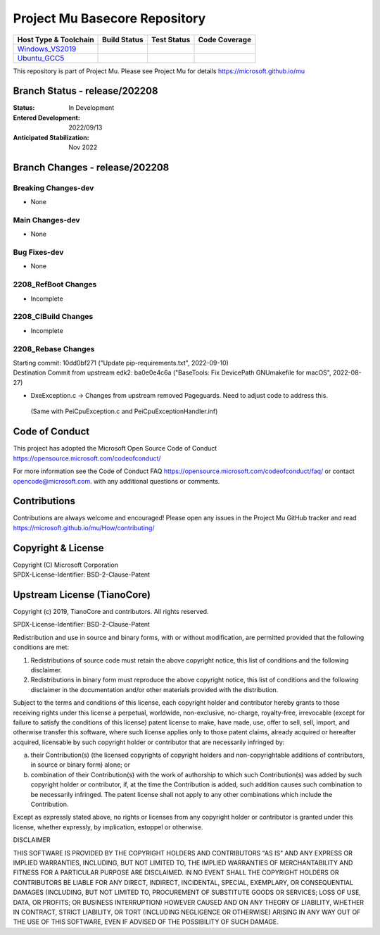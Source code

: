 ==============================
Project Mu Basecore Repository
==============================

============================= ================= =============== ===================
 Host Type & Toolchain        Build Status      Test Status     Code Coverage
============================= ================= =============== ===================
Windows_VS2019_               |WindowsCiBuild|  |WindowsCiTest| |WindowsCiCoverage|
Ubuntu_GCC5_                  |UbuntuCiBuild|   |UbuntuCiTest|  |UbuntuCiCoverage|
============================= ================= =============== ===================

This repository is part of Project Mu.  Please see Project Mu for details https://microsoft.github.io/mu

Branch Status - release/202208
==============================

:Status:
  In Development

:Entered Development:
  2022/09/13

:Anticipated Stabilization:
  Nov 2022

Branch Changes - release/202208
===============================

Breaking Changes-dev
--------------------

- None

Main Changes-dev
----------------

- None

Bug Fixes-dev
-------------

- None

2208_RefBoot Changes
--------------------

- Incomplete

2208_CIBuild Changes
--------------------

- Incomplete

2208_Rebase Changes
-------------------

| Starting commit: 10dd0bf271 ("Update pip-requirements.txt", 2022-09-10)
| Destination Commit from upstream edk2: ba0e0e4c6a ("BaseTools: Fix DevicePath GNUmakefile for macOS", 2022-08-27)

-  DxeException.c -> Changes from upstream removed Pageguards.  Need to adjust code to address this.
  (Same with PeiCpuException.c and PeiCpuExceptionHandler.inf)

Code of Conduct
===============

This project has adopted the Microsoft Open Source Code of Conduct https://opensource.microsoft.com/codeofconduct/

For more information see the Code of Conduct FAQ https://opensource.microsoft.com/codeofconduct/faq/
or contact `opencode@microsoft.com <mailto:opencode@microsoft.com>`_. with any additional questions or comments.

Contributions
=============

Contributions are always welcome and encouraged!
Please open any issues in the Project Mu GitHub tracker and read https://microsoft.github.io/mu/How/contributing/


Copyright & License
===================

| Copyright (C) Microsoft Corporation
| SPDX-License-Identifier: BSD-2-Clause-Patent

Upstream License (TianoCore)
============================

Copyright (c) 2019, TianoCore and contributors.  All rights reserved.

SPDX-License-Identifier: BSD-2-Clause-Patent

Redistribution and use in source and binary forms, with or without
modification, are permitted provided that the following conditions are met:

1. Redistributions of source code must retain the above copyright notice,
   this list of conditions and the following disclaimer.

2. Redistributions in binary form must reproduce the above copyright notice,
   this list of conditions and the following disclaimer in the documentation
   and/or other materials provided with the distribution.

Subject to the terms and conditions of this license, each copyright holder
and contributor hereby grants to those receiving rights under this license
a perpetual, worldwide, non-exclusive, no-charge, royalty-free, irrevocable
(except for failure to satisfy the conditions of this license) patent
license to make, have made, use, offer to sell, sell, import, and otherwise
transfer this software, where such license applies only to those patent
claims, already acquired or hereafter acquired, licensable by such copyright
holder or contributor that are necessarily infringed by:

(a) their Contribution(s) (the licensed copyrights of copyright holders and
    non-copyrightable additions of contributors, in source or binary form)
    alone; or

(b) combination of their Contribution(s) with the work of authorship to
    which such Contribution(s) was added by such copyright holder or
    contributor, if, at the time the Contribution is added, such addition
    causes such combination to be necessarily infringed. The patent license
    shall not apply to any other combinations which include the
    Contribution.

Except as expressly stated above, no rights or licenses from any copyright
holder or contributor is granted under this license, whether expressly, by
implication, estoppel or otherwise.

DISCLAIMER

THIS SOFTWARE IS PROVIDED BY THE COPYRIGHT HOLDERS AND CONTRIBUTORS "AS IS"
AND ANY EXPRESS OR IMPLIED WARRANTIES, INCLUDING, BUT NOT LIMITED TO, THE
IMPLIED WARRANTIES OF MERCHANTABILITY AND FITNESS FOR A PARTICULAR PURPOSE
ARE DISCLAIMED. IN NO EVENT SHALL THE COPYRIGHT HOLDERS OR CONTRIBUTORS BE
LIABLE FOR ANY DIRECT, INDIRECT, INCIDENTAL, SPECIAL, EXEMPLARY, OR
CONSEQUENTIAL DAMAGES (INCLUDING, BUT NOT LIMITED TO, PROCUREMENT OF
SUBSTITUTE GOODS OR SERVICES; LOSS OF USE, DATA, OR PROFITS; OR BUSINESS
INTERRUPTION) HOWEVER CAUSED AND ON ANY THEORY OF LIABILITY, WHETHER IN
CONTRACT, STRICT LIABILITY, OR TORT (INCLUDING NEGLIGENCE OR OTHERWISE)
ARISING IN ANY WAY OUT OF THE USE OF THIS SOFTWARE, EVEN IF ADVISED OF THE
POSSIBILITY OF SUCH DAMAGE.

.. ===================================================================
.. This is a bunch of directives to make the README file more readable
.. ===================================================================

.. CoreCI

.. _Windows_VS2019: https://dev.azure.com/projectmu/mu/_build/latest?definitionId=39&&branchName=release%2F202208
.. |WindowsCiBuild| image:: https://dev.azure.com/projectmu/mu/_apis/build/status/CI/Mu%20Basecore%20CI%20VS2019?branchName=release%2F202208
.. |WindowsCiTest| image:: https://img.shields.io/azure-devops/tests/projectmu/mu/39.svg
.. |WindowsCiCoverage| image:: https://img.shields.io/badge/coverage-coming_soon-blue

.. _Ubuntu_GCC5: https://dev.azure.com/projectmu/mu/_build/latest?definitionId=40&branchName=release%2F202208
.. |UbuntuCiBuild| image:: https://dev.azure.com/projectmu/mu/_apis/build/status/CI/Mu%20Basecore%20CI%20Ubuntu%20GCC5?branchName=release%2F202208
.. |UbuntuCiTest| image:: https://img.shields.io/azure-devops/tests/projectmu/mu/40.svg
.. |UbuntuCiCoverage| image:: https://img.shields.io/badge/coverage-coming_soon-blue

.. |build_status_windows| image:: https://dev.azure.com/projectmu/mu/_apis/build/status/CI/Mu%20Basecore%20CI%20VS2019?branchName=release%2F202208
